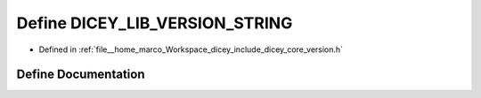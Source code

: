 .. _exhale_define_version_8h_1a7792902d2f55e2b0a8a954818b9496f6:

Define DICEY_LIB_VERSION_STRING
===============================

- Defined in :ref:`file__home_marco_Workspace_dicey_include_dicey_core_version.h`


Define Documentation
--------------------


.. doxygendefine:: DICEY_LIB_VERSION_STRING
   :project: dicey